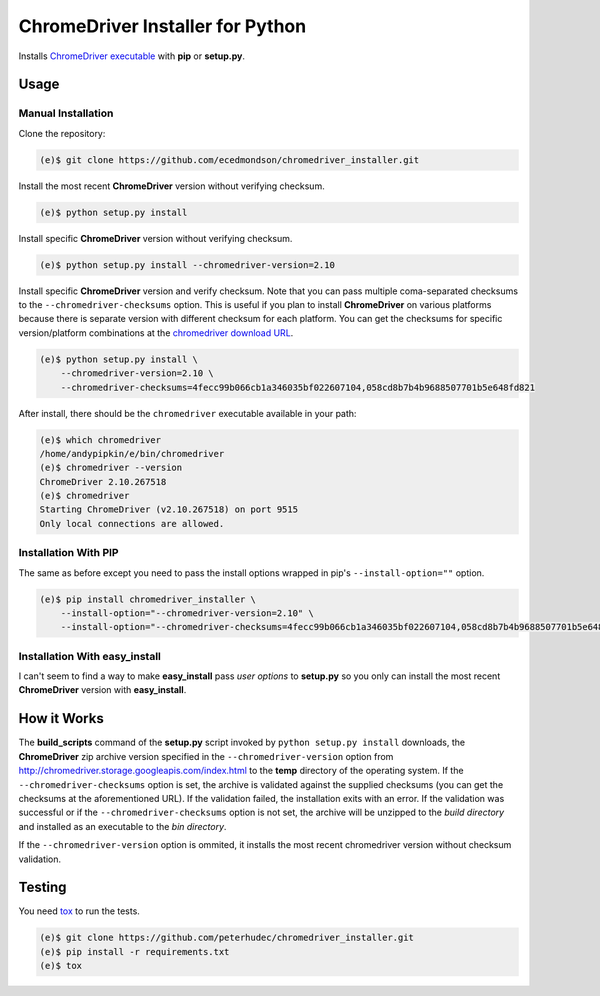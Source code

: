 ChromeDriver Installer for Python
=================================
.. image:: https://travis-ci.org/peterhudec/chromedriver_installer.svg?branch=master
    :target: https://travis-ci.org/peterhudec/chromedriver_installer

Installs `ChromeDriver executable <https://sites.google.com/a/chromium.org/chromedriver/>`__
with **pip** or **setup.py**.

Usage
-----

Manual Installation
^^^^^^^^^^^^^^^^^^^

Clone the repository:

.. code-block:: bash

    (e)$ git clone https://github.com/ecedmondson/chromedriver_installer.git

Install the most recent **ChromeDriver** version without verifying checksum.

.. code-block:: bash

    (e)$ python setup.py install

Install specific **ChromeDriver** version without verifying checksum.

.. code-block:: bash

    (e)$ python setup.py install --chromedriver-version=2.10

Install specific **ChromeDriver** version and verify checksum.
Note that you can pass multiple coma-separated checksums to the
``--chromedriver-checksums`` option. This is useful if you plan to install
**ChromeDriver** on various platforms because there is separate version with
different checksum for each platform. You can get the checksums for specific
version/platform combinations at the
`chromedriver download URL <http://chromedriver.storage.googleapis.com/index.html>`__.

.. code-block:: bash

    (e)$ python setup.py install \
        --chromedriver-version=2.10 \
        --chromedriver-checksums=4fecc99b066cb1a346035bf022607104,058cd8b7b4b9688507701b5e648fd821

After install, there should be the ``chromedriver`` executable
available in your path:

.. code-block:: bash

    (e)$ which chromedriver
    /home/andypipkin/e/bin/chromedriver
    (e)$ chromedriver --version
    ChromeDriver 2.10.267518
    (e)$ chromedriver
    Starting ChromeDriver (v2.10.267518) on port 9515
    Only local connections are allowed.


Installation With PIP
^^^^^^^^^^^^^^^^^^^^^

The same as before except you need to pass the install options wrapped in pip's
``--install-option=""`` option.

.. code-block:: bash

    (e)$ pip install chromedriver_installer \
        --install-option="--chromedriver-version=2.10" \
        --install-option="--chromedriver-checksums=4fecc99b066cb1a346035bf022607104,058cd8b7b4b9688507701b5e648fd821"

Installation With easy_install
^^^^^^^^^^^^^^^^^^^^^^^^^^^^^^

I can't seem to find a way to make **easy_install** pass *user options* to
**setup.py** so you only can install the most recent
**ChromeDriver** version with **easy_install**.

How it Works
------------

The **build_scripts** command of the **setup.py** script invoked by
``python setup.py install`` downloads, the **ChromeDriver** zip archive version
specified in the ``--chromedriver-version`` option from
http://chromedriver.storage.googleapis.com/index.html
to the **temp** directory of the operating system.
If the ``--chromedriver-checksums`` option is set, the archive is validated
against the supplied checksums
(you can get the checksums at the aforementioned URL).
If the validation failed, the installation exits with an error.
If the validation was successful or if the ``--chromedriver-checksums`` option
is not set, the archive will be unzipped to the *build directory* and installed
as an executable to the *bin directory*.

If the ``--chromedriver-version`` option is ommited, it installs the most recent
chromedriver version without checksum validation.


Testing
-------

You need `tox <https://testrun.org/tox/latest/>`__ to run the tests.

.. code-block:: bash

    (e)$ git clone https://github.com/peterhudec/chromedriver_installer.git
    (e)$ pip install -r requirements.txt
    (e)$ tox
